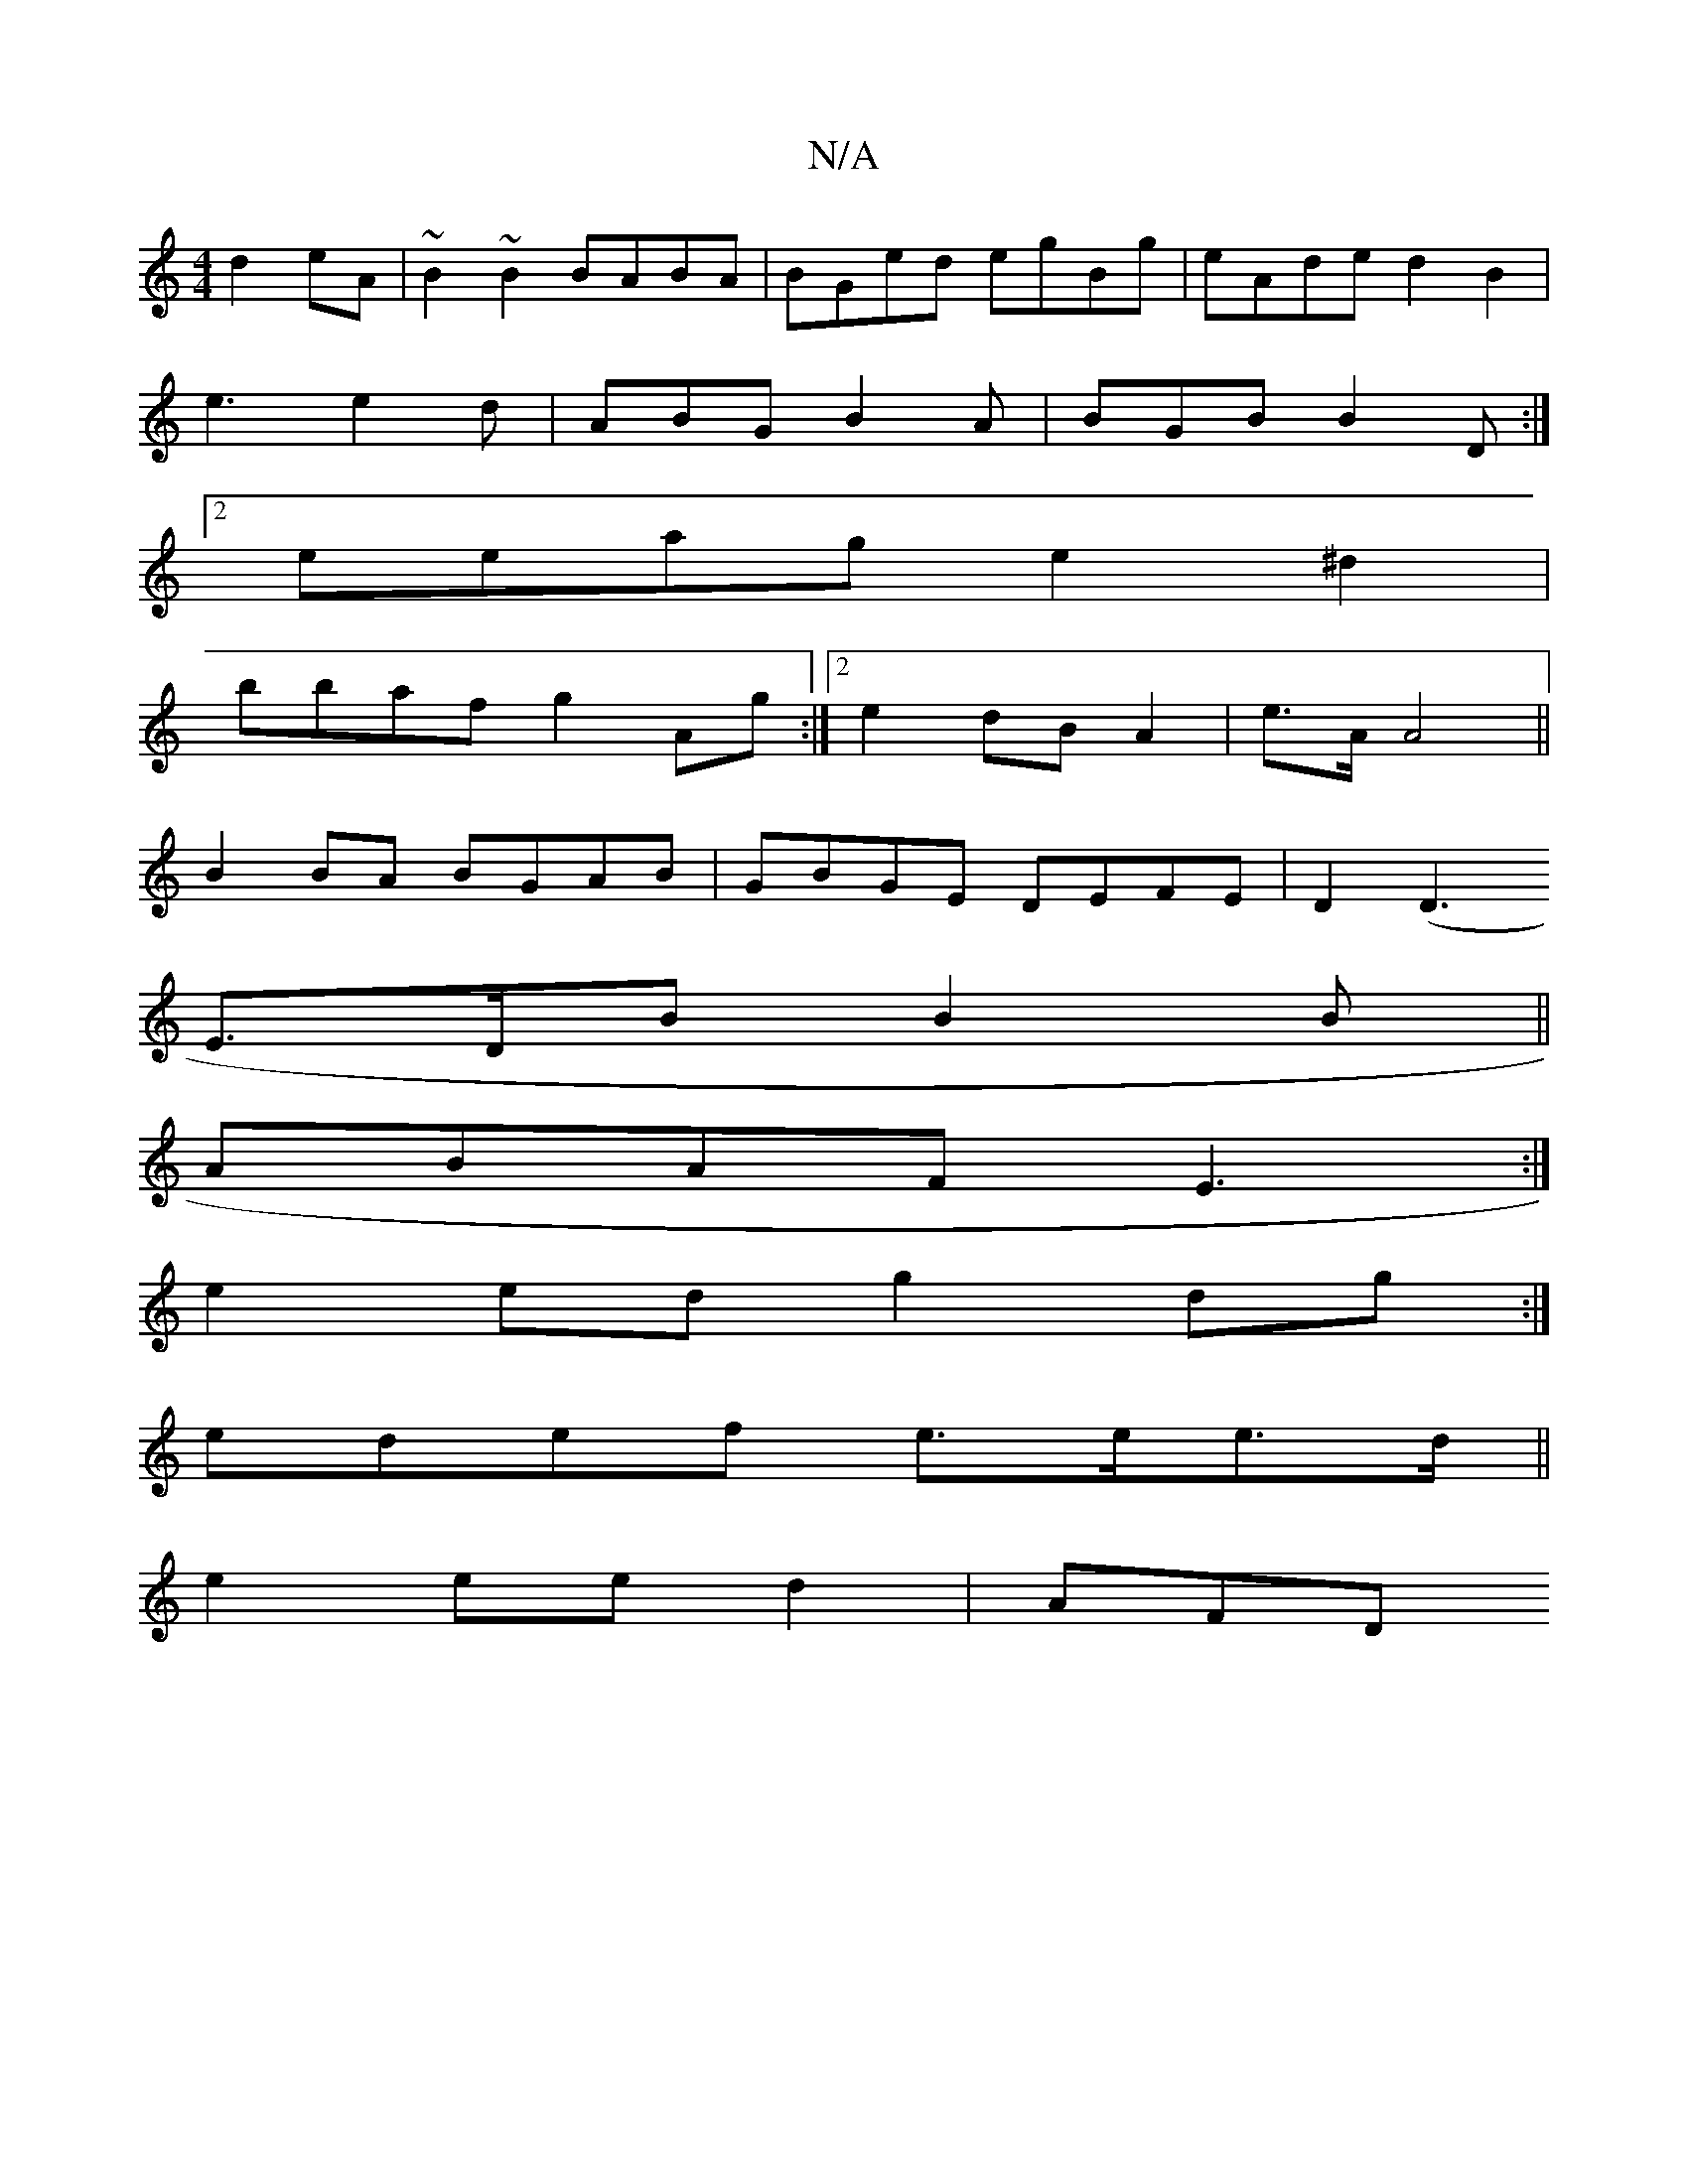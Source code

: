 X:1
T:N/A
M:4/4
R:N/A
K:Cmajor
d2eA | ~B2~B2 BABA|BGed egBg|eAde d2B2|
e3 e2d|ABG B2A|BGB B2D:|2
eeag e2^d2|
bbaf g2Ag:|2 e2dBA2| e>A A4 ||
B2 BA BGAB| GBGE DEFE|D2 (D3
E>DB B2B||
ABAF E3:|
e2ed g2dg:|
edef e>ee>d ||
e2 ee d2 | AFD